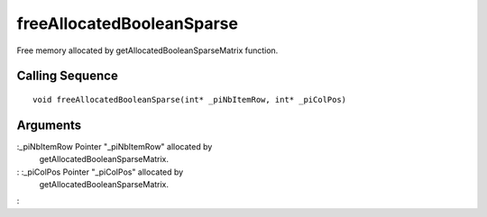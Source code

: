 


freeAllocatedBooleanSparse
==========================

Free memory allocated by getAllocatedBooleanSparseMatrix function.



Calling Sequence
~~~~~~~~~~~~~~~~


::

    void freeAllocatedBooleanSparse(int* _piNbItemRow, int* _piColPos)




Arguments
~~~~~~~~~

:_piNbItemRow Pointer "_piNbItemRow" allocated by
  getAllocatedBooleanSparseMatrix.
: :_piColPos Pointer "_piColPos" allocated by
  getAllocatedBooleanSparseMatrix.
:



